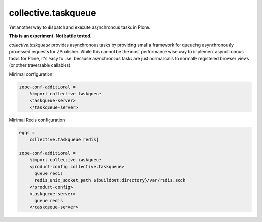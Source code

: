 collective.taskqueue
====================

.. image:: https://secure.travis-ci.org/datakurre/collective.taskqueue.png
   :target: http://travis-ci.org/datakurre/collective.taskqueue

Yet another way to dispatch and execute asynchronous tasks in Plone.

**This is an experiment. Not battle tested.**

*collective.taskqueue* provides asynchronous tasks by providing small
a framework for queueing asynchronously processed requests for ZPublisher.
While this cannot be the most performance wise way to implement asynchronous
tasks for Plone, it's easy to use, because asynchronous tasks are just normal
calls to normally registered browser views (or other traversable callables).

Minimal configuration:

.. code:: ini

   zope-conf-additional =
       %import collective.taskqueue
       <taskqueue-server>
       </taskqueue-server>

Minimal Redis configuration:

.. code:: ini

   eggs =
       collective.taskqueue[redis]

   zope-conf-additional =
       %import collective.taskqueue
       <product-config collective.taskqueue>
         queue redis
         redis_unix_socket_path ${buildout:directory}/var/redis.sock
       </product-config>
       <taskqueue-server>
         queue redis
       </taskqueue-server>


